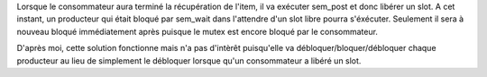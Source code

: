 Lorsque le consommateur aura terminé la récupération
de l'item, il va exécuter sem_post et donc libérer un slot.
A cet instant, un producteur qui était bloqué par sem_wait
dans l'attendre d'un slot libre pourra s'éxécuter. Seulement
il sera à nouveau bloqué immédiatement après puisque le
mutex est encore bloqué par le consommateur. 

D'après moi, cette solution fonctionne mais n'a pas d'intèrêt
puisqu'elle va débloquer/bloquer/débloquer chaque producteur
au lieu de simplement le débloquer lorsque qu'un consommateur
a libéré un slot.
